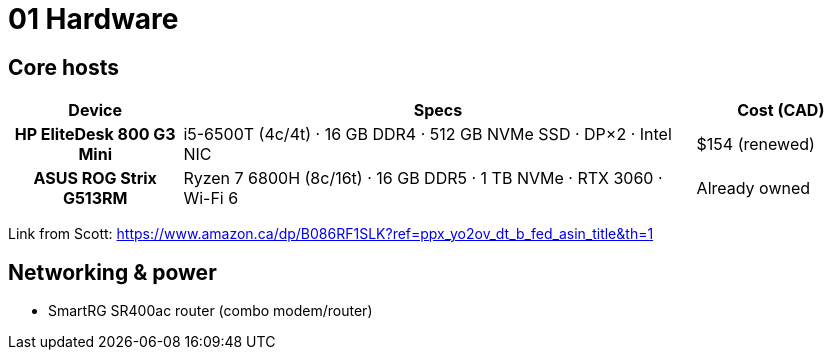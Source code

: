 = 01 Hardware

== Core hosts

[cols="h,3,1"]
|===
|Device |Specs |Cost (CAD)

|HP EliteDesk 800 G3 Mini
|i5-6500T (4c/4t) · 16 GB DDR4 · 512 GB NVMe SSD · DP×2 · Intel NIC
|$154 (renewed)

|ASUS ROG Strix G513RM
|Ryzen 7 6800H (8c/16t) · 16 GB DDR5 · 1 TB NVMe · RTX 3060 · Wi-Fi 6
|Already owned
|===

Link from Scott: https://www.amazon.ca/dp/B086RF1SLK?ref=ppx_yo2ov_dt_b_fed_asin_title&th=1

== Networking & power

* SmartRG SR400ac router (combo modem/router)  
